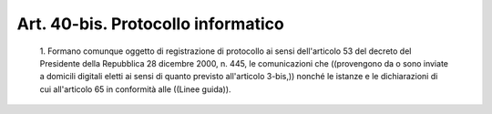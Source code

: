 Art. 40-bis. Protocollo informatico
^^^^^^^^^^^^^^^^^^^^^^^^^^^^^^^^^^^


  1\. Formano comunque oggetto di registrazione di protocollo ai sensi dell'articolo 53 del  decreto  del  Presidente  della  Repubblica  28 dicembre 2000, n. 445, le comunicazioni che ((provengono  da  o  sono inviate a domicili  digitali  eletti  ai  sensi  di  quanto  previsto all'articolo 3-bis,)) nonché le istanze e le  dichiarazioni  di  cui all'articolo 65 in conformità alle ((Linee guida)).
